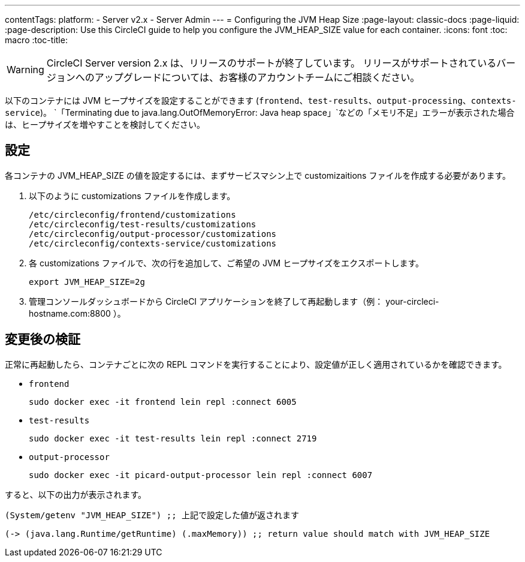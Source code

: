 ---
contentTags: 
  platform:
  - Server v2.x
  - Server Admin
---
= Configuring the JVM Heap Size
:page-layout: classic-docs
:page-liquid:
:page-description: Use this CircleCI guide to help you configure the JVM_HEAP_SIZE value for each container.
:icons: font
:toc: macro
:toc-title:

WARNING: CircleCI Server version 2.x は、リリースのサポートが終了しています。 リリースがサポートされているバージョンへのアップグレードについては、お客様のアカウントチームにご相談ください。

以下のコンテナには JVM ヒープサイズを設定することができます (`frontend`、`test-results`、`output-processing`、`contexts-service`)。 `「Terminating due to java.lang.OutOfMemoryError: Java heap space」`などの「メモリ不足」エラーが表示された場合は、ヒープサイズを増やすことを検討してください。

== 設定

各コンテナの JVM_HEAP_SIZE の値を設定するには、まずサービスマシン上で customizaitions ファイルを作成する必要があります。

1. 以下のように customizations ファイルを作成します。
+
```shell
/etc/circleconfig/frontend/customizations
/etc/circleconfig/test-results/customizations
/etc/circleconfig/output-processor/customizations
/etc/circleconfig/contexts-service/customizations
```

2. 各 customizations ファイルで、次の行を追加して、ご希望の JVM ヒープサイズをエクスポートします。
+
```shell
export JVM_HEAP_SIZE=2g
```

3. 管理コンソールダッシュボードから CircleCI アプリケーションを終了して再起動します（例： your-circleci-hostname.com:8800 ）。


== 変更後の検証
正常に再起動したら、コンテナごとに次の REPL コマンドを実行することにより、設定値が正しく適用されているかを確認できます。


* `frontend`
+
```shell
sudo docker exec -it frontend lein repl :connect 6005
```
* `test-results`
+
```shell
sudo docker exec -it test-results lein repl :connect 2719
```
* `output-processor`
+
```shell
sudo docker exec -it picard-output-processor lein repl :connect 6007
```

すると、以下の出力が表示されます。

```clojure
(System/getenv "JVM_HEAP_SIZE") ;; 上記で設定した値が返されます
```
```clojure
(-> (java.lang.Runtime/getRuntime) (.maxMemory)) ;; return value should match with JVM_HEAP_SIZE
```
